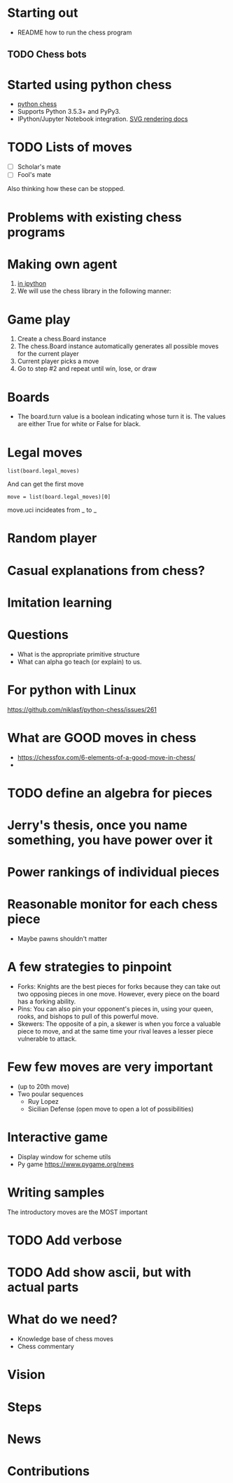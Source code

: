 * Starting out
- README how to run the chess program

** TODO Chess bots 

* Started using python chess
- [[https://buildmedia.readthedocs.org/media/pdf/python-chess/latest/python-chess.pdf][python chess]]
- Supports Python 3.5.3+ and PyPy3.
- IPython/Jupyter Notebook integration. [[https://python-chess.readthedocs.io/en/latest/svg.html][SVG rendering docs]]

* TODO Lists of moves
- [ ] Scholar's mate
- [ ] Fool's mate 
Also thinking how these can be stopped.  
 
* Problems with existing chess programs 

* Making own agent 
1. [[https://jupyter.brynmawr.edu/services/public/dblank/CS371%20Cognitive%20Science/2016-Fall/Programming%20a%20Chess%20Player.ipynb][in ipython]]
2. We will use the chess library in the following manner:

* Game play
1. Create a chess.Board instance
2. The chess.Board instance automatically generates all possible moves for the current player
3. Current player picks a move
4. Go to step #2 and repeat until win, lose, or draw

* Boards
- The board.turn value is a boolean indicating whose turn it is. The
  values are either True for white or False for black.

* Legal moves
#+BEGIN_SRC 
list(board.legal_moves)
#+END_SRC
And can get the first move
#+BEGIN_SRC 
move = list(board.legal_moves)[0]
#+END_SRC
move.uci incideates from _ to _ 

* Random player


* Casual explanations from chess?

* Imitation learning 

* Questions
- What is the appropriate primitive structure 
- What can alpha go teach (or explain) to us. 

* For python with Linux
[[https://github.com/niklasf/python-chess/issues/261]]
* What are GOOD moves in chess
- https://chessfox.com/6-elements-of-a-good-move-in-chess/
- 

* TODO define an algebra for pieces 
* Jerry's thesis, once you name something, you have power over it
* Power rankings of individual pieces 
* Reasonable monitor for each chess piece 
- Maybe pawns shouldn't matter 

* A few strategies to pinpoint
- Forks: Knights are the best pieces for forks because they can take
  out two opposing pieces in one move. However, every piece on the
  board has a forking ability.
- Pins: You can also pin your opponent's pieces in, using your queen,
  rooks, and bishops to pull of this powerful move.
- Skewers: The opposite of a pin, a skewer is when you force a
  valuable piece to move, and at the same time your rival leaves a
  lesser piece vulnerable to attack.

* Few few moves are very important
- (up to 20th move)
- Two poular sequences
  - Ruy Lopez
  - Sicilian Defense (open move to open a lot of possibilities)

* Interactive game
- Display window for scheme utils
- Py game [[https://www.pygame.org/news]]

* Writing samples
The introductory moves are the MOST important 

* TODO Add verbose 
* TODO Add show ascii, but with actual parts 
* What do we need?
- Knowledge base of chess moves 
- Chess commentary 

* Vision 
* Steps 
* News
* Contributions 
